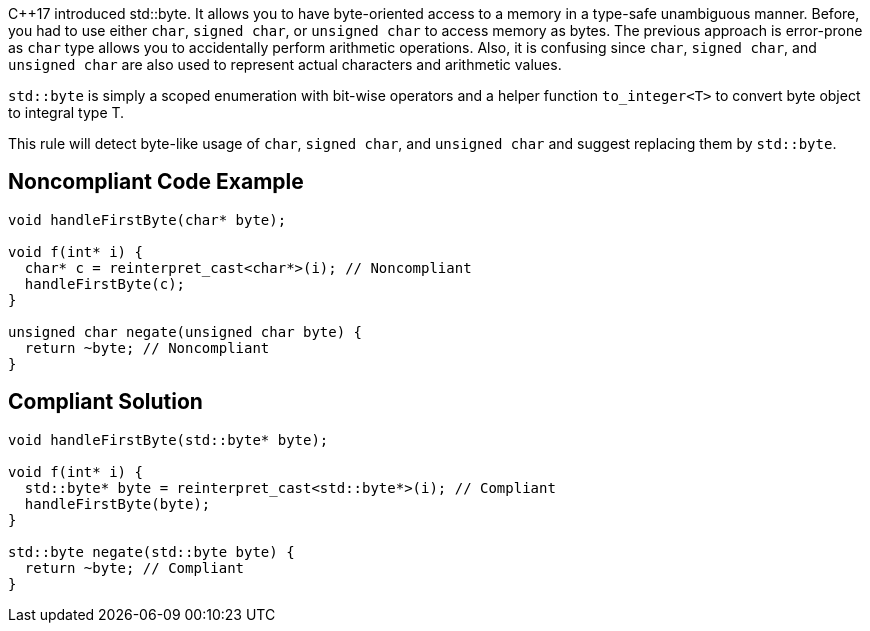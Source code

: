 {cpp}17 introduced std::byte. It allows you to have byte-oriented access to a memory in a type-safe unambiguous manner. Before, you had to use either ``++char++``, ``++signed char++``, or ``++unsigned char++`` to access memory as bytes. The previous approach is error-prone as ``++char++`` type allows you to accidentally perform arithmetic operations. Also, it is confusing since ``++char++``, ``++signed char++``, and ``++unsigned char++`` are also used to represent actual characters and arithmetic values.


``++std::byte++`` is simply a scoped enumeration with bit-wise operators and a helper function ``++to_integer<T>++`` to convert byte object to integral type T.

This rule will detect byte-like usage of ``++char++``, ``++signed char++``, and ``++unsigned char++`` and suggest replacing them by ``++std::byte++``.

== Noncompliant Code Example

----
void handleFirstByte(char* byte);

void f(int* i) {
  char* c = reinterpret_cast<char*>(i); // Noncompliant
  handleFirstByte(c);
}

unsigned char negate(unsigned char byte) {
  return ~byte; // Noncompliant
}
----

== Compliant Solution

----
void handleFirstByte(std::byte* byte);

void f(int* i) {
  std::byte* byte = reinterpret_cast<std::byte*>(i); // Compliant
  handleFirstByte(byte);
}

std::byte negate(std::byte byte) {
  return ~byte; // Compliant
}
----
